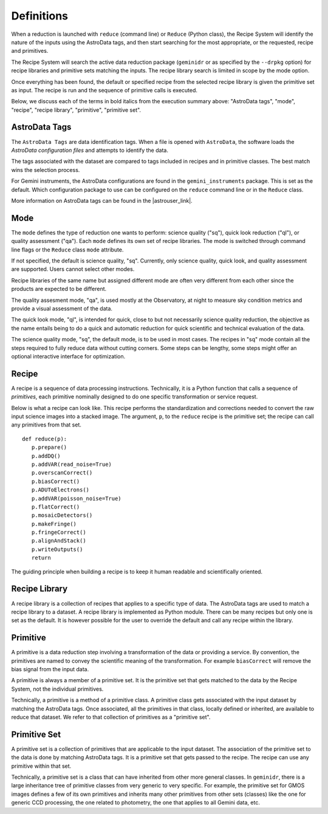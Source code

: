 .. definitions.rst

.. role:: bolditalic

.. |astrouser_link| raw:: html

   <a href="https://astrodata-user-manual.readthedocs.io/" target="_blank">Astrodata User Manual</a>


.. _definition:

***********
Definitions
***********

When a reduction is launched with ``reduce`` (command line) or ``Reduce``
(Python class), the Recipe System will identify the nature of the inputs
using the :bolditalic:`AstroData tags`, and then start searching for the most
appropriate, or the requested, :bolditalic:`recipe` and
:bolditalic:`primitives`.

The Recipe System will search the active data reduction package (``geminidr``
or as specified by the ``--drpkg`` option) for :bolditalic:`recipe libraries`
and :bolditalic:`primitive sets` matching the inputs.  The
:bolditalic:`recipe library` search is limited in scope by the
:bolditalic:`mode` option.

Once everything has been found, the default or specified :bolditalic:`recipe`
from the selected :bolditalic:`recipe library` is given the
:bolditalic:`primitive set` as input.  The :bolditalic:`recipe` is run and
the sequence of :bolditalic:`primitive` calls is executed.

Below, we discuss each of the terms in :bolditalic:`bold italics` from the
execution summary above: "AstroData tags", "mode", "recipe", "recipe library",
"primitive", "primitive set".


AstroData Tags
==============
The ``AstroData Tags`` are data identification tags.  When a file is opened
with ``AstroData``, the software loads the *AstroData configuration files* and
attempts to identify the data.

The tags associated with the dataset are compared to tags included in
recipes and in primitive classes.  The best match wins the selection process.

For Gemini instruments, the AstroData configurations are found in the ``gemini_instruments`` package.  This is set as the default. Which
configuration package to use can be configured on the ``reduce`` command line
or in the ``Reduce`` class.

More information on AstroData tags can be found in the |astrouser_link|.

Mode
====
The ``mode`` defines the type of reduction one wants to perform:
science quality ("sq"), quick look reduction ("ql"), or quality assessment
("qa").  Each ``mode`` defines its own set of recipe libraries. The mode is
switched through command line flags or the ``Reduce`` class ``mode`` attribute.

If not specified, the default is science quality, "sq".  Currently, only
science quality, quick look, and quality assessment are supported.  Users
cannot select other modes.

Recipe libraries of the same name but assigned different mode are often very
different from each other since the products are expected to be different.

The quality assesment mode, "qa", is used mostly at the Observatory, at night
to measure sky condition metrics and provide a visual assessment of the data.

The quick look mode, "ql", is intended for quick, close to but not necessarily
science quality reduction, the objective as the name entails being to do a
quick and automatic reduction for quick scientific and technical evaluation
of the data.

The science quality mode, "sq", the default mode, is to be used in most cases.
The recipes in "sq" mode contain all the steps required to fully reduce data
without cutting corners.  Some steps can be lengthy, some steps might offer
an optional interactive interface for optimization.


Recipe
======
A recipe is a sequence of data processing instructions.  Technically, it is a
Python function that calls a sequence of *primitives*,  each primitive
nominally designed to do one specific transformation or service request.

Below is what a recipe can look like. This recipe performs the standardization
and corrections needed to convert the raw input science images into a stacked
image. The argument, ``p``, to the ``reduce`` recipe is the primitive set;
the recipe can call any primitives from that set.

::

 def reduce(p):
    p.prepare()
    p.addDQ()
    p.addVAR(read_noise=True)
    p.overscanCorrect()
    p.biasCorrect()
    p.ADUToElectrons()
    p.addVAR(poisson_noise=True)
    p.flatCorrect()
    p.mosaicDetectors()
    p.makeFringe()
    p.fringeCorrect()
    p.alignAndStack()
    p.writeOutputs()
    return

The guiding principle when building a recipe is to keep it human readable and
scientifically oriented.


Recipe Library
==============
A recipe library is a collection of recipes that applies to a specific
type of data.  The AstroData tags are used to match a recipe library to
a dataset.  A recipe library is implemented as Python module.  There can
be many recipes but only one is set as the default. It is however possible
for the user to override the default and call any recipe within the library.


Primitive
=========
A primitive is a data reduction step involving a transformation of the data or
providing a service.  By convention, the primitives are named to convey the
scientific meaning of the transformation. For example ``biasCorrect`` will
remove the bias signal from the input data.

A primitive is always a member of a primitive set.  It is the primitive set
that gets matched to the data by the Recipe System, not the individual
primitives.

Technically, a primitive is a method of a primitive class.  A primitive
class gets associated with the input dataset by matching the AstroData tags.
Once associated, all the primitives in that class, locally defined or inherited,
are available to reduce that dataset.  We refer to that collection of
primitives as a "primitive set".


Primitive Set
=============
A primitive set is a collection of primitives that are applicable to the
input dataset.  The association of the primitive set to the data is done by
matching AstroData tags.  It is a primitive set that gets passed to the recipe.
The recipe can use any primitive within that set.

Technically, a primitive set is a class that can have inherited from other more
general classes.  In ``geminidr``, there is a large inheritance tree of
primitive classes from very generic to very specific.  For example, the
primitive set for GMOS images defines a few of its own primitives and inherits
many other primitives from other sets (classes) like the one for
generic CCD processing, the one related to photometry, the one that applies to
all Gemini data, etc.

